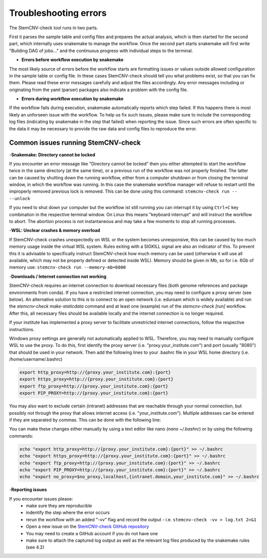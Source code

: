 Troubleshooting errors
================
The StemCNV-check tool runs in two parts. 

First it parses the sample table and config files and prepares the actual analysis,
which is then started for the second part, which internally uses snakemake to manage the workflow.
Once the second part starts snakemake will first write "Building DAG of jobs..." and the continuous progress with individual 
steps to the terminal.

- **Errors before workflow execution by snakemake**

The most likely source of errors before the workflow starts are formatting issues or values outside allowed configuration
in the sample table or config file. In these cases StemCNV-check should tell you what problems exist, so that you can fix them.
Please read these error messages carefully and adjust the files accordingly.  
Any error messages including or originating from the yaml (parser) packages also indicate a problem with the config file.


- **Errors during workflow execution by snakemake**

If the workflow fails during execution, snakemake automatically reports which step failed. If this happens there is most 
likely an unforseen issue with the workflow. To help us fix such issues, please make sure to include the corresponding 
log files (indicating by snakemake in the step that failed) when reporting the issue. Since such errors are often specific 
to the data it may be necessary to provide the raw data and config files to reproduce the error.

Common issues running StemCNV-check
------------

-**Snakemake: Directory cannot be locked**

If you encounter an error message like "Directory cannot be locked" then you either attempted to start the workflow 
twice in the same directory (at the same time), or a previous run of the workflow was not properly finished. 
The latter can be caused by shutting down the running workflow, either from a computer shutdown or from closing the 
terminal window, in which the workflow was running. In this case the snakemake workflow manager will refuse to restart 
until the improperly removed previous lock is removed. This can be done using this command: 
``stemcnv-check run -- --unlock``

If you need to shut down yur computer but the workflow ist still running you can interrupt it by using ``Ctrl+C`` key 
combination in the respective terminal window. On Linux this means "keyboard interrupt" and will instruct the workflow 
to abort. The abortion process is not instantaneous and may take a few moments to stop all running processes.

-**WSL: Unclear crashes & memory overload**

If StemCNV-check crashes unexpectedly on WSL or the system becomes unresponsive, this can be caused by too much memory 
usage inside the virtual WSL system. Rules exiting with a SIGKILL signal are also an indicator of this.  
To prevent this it is advisable to specifically instruct StemCNV-check how much memory can be used (otherwise it will 
use all available, which may not be properly defined or detected inside WSL). Memory should be given in Mb, so for i.e.
6Gb of memory use:  
``stemcnv-check run --memory-mb=6000``


-**Downloads / Internet connection not working**

StemCNV-check requires an internet connection to download necessary files (both genome references and package environments
from conda). If you have a restricted internet connection, you may need to configure a proxy server (see below). 
An alternative solution to this is to connect to an open network (i.e. eduroam which is widely available) and run the 
`stemcnv-check make-staticdata` command and at least one (example) run of the `stemcnv-check [run]` workflow. 
After this, all necessary files should be available locally and the internet connection is no longer required.

If your institute has implemented a proxy server to facilitate unrestricted internet connections, follow the respective 
instructions.  

Windows proxy settings are generally not automatically applied to WSL. 
Therefore, you may need to manually configure WSL to use the proxy. To do this, first identify the proxy server 
(i.e. "proxy.your_institute.com") and port (usually "8080") that should be used in your network. Then add the 
following lines to your .bashrc file in your WSL home directory (i.e. /home/username/.bashrc)

.. code:: bash

    export http_proxy=http://{proxy.your_institute.com}:{port}
    export https_proxy=http://{proxy.your_institute.com}:{port}
    export ftp_proxy=http://{proxy.your_institute.com}:{port}
    export PIP_PROXY=http://{proxy.your_institute.com}:{port}


You may also want to exclude certain (intranet) addresses that are reachable through your normal connection, 
but possibly not through the proxy that allows internet access (i.e. "your_institute.com"). Multiple addresses can be 
entered if they are separated by commas. This can be done with the following line:

.. code:: bash
    export no_proxy=$no_proxy,localhost,{intranet.domain,your_institute.com}


You can make these changes either manually by using a text editor like nano (`nano ~/.bashrc`) or by using the following commands:

.. code:: bash

    echo "export http_proxy=http://{proxy.your_institute.com}:{port}" >> ~/.bashrc
    echo "export https_proxy=http://{proxy.your_institute.com}:{port}" >> ~/.bashrc
    echo "export ftp_proxy=http://{proxy.your_institute.com}:{port}" >> ~/.bashrc
    echo "export PIP_PROXY=http://{proxy.your_institute.com}:{port}" >> ~/.bashrc
    echo "export no_proxy=$no_proxy,localhost,{intranet.domain,your_institute.com}" >> ~/.bashrc

-**Reporting issues**

If you encounter issues please:
 - make sure they are reproducible
 - indentify the step where the error occurs
 - rerun the workflow with an added "-vv" flag and record the output
   - i.e. ``stemcnv-check -vv > log.txt 2>&1``
 - Open a new issue on the `StemCNV-check GitHub repository <https://github.com/bihealth/StemCNV-check/>`_

 - You may need to create a GitHub account if you do not have one
 - make sure to attach the captured log output as well as the relevant log files produced by the snakemake rules (see 4.2)

